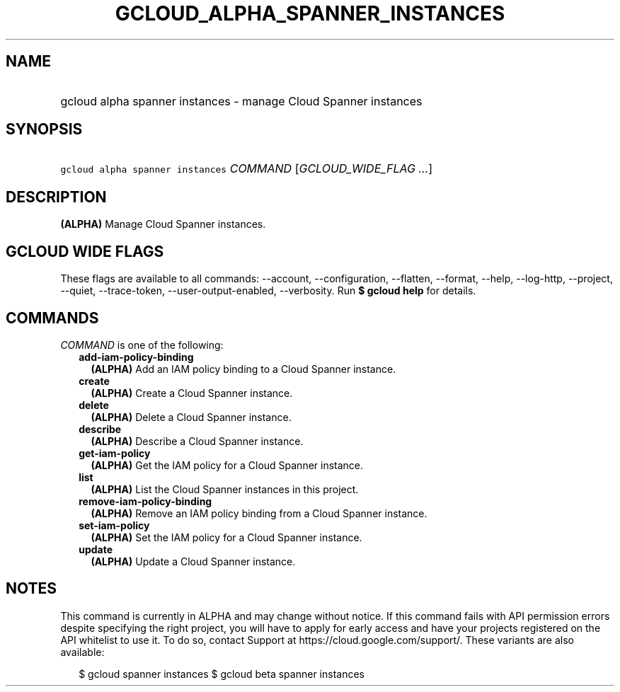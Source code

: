 
.TH "GCLOUD_ALPHA_SPANNER_INSTANCES" 1



.SH "NAME"
.HP
gcloud alpha spanner instances \- manage Cloud Spanner instances



.SH "SYNOPSIS"
.HP
\f5gcloud alpha spanner instances\fR \fICOMMAND\fR [\fIGCLOUD_WIDE_FLAG\ ...\fR]



.SH "DESCRIPTION"

\fB(ALPHA)\fR Manage Cloud Spanner instances.



.SH "GCLOUD WIDE FLAGS"

These flags are available to all commands: \-\-account, \-\-configuration,
\-\-flatten, \-\-format, \-\-help, \-\-log\-http, \-\-project, \-\-quiet,
\-\-trace\-token, \-\-user\-output\-enabled, \-\-verbosity. Run \fB$ gcloud
help\fR for details.



.SH "COMMANDS"

\f5\fICOMMAND\fR\fR is one of the following:

.RS 2m
.TP 2m
\fBadd\-iam\-policy\-binding\fR
\fB(ALPHA)\fR Add an IAM policy binding to a Cloud Spanner instance.

.TP 2m
\fBcreate\fR
\fB(ALPHA)\fR Create a Cloud Spanner instance.

.TP 2m
\fBdelete\fR
\fB(ALPHA)\fR Delete a Cloud Spanner instance.

.TP 2m
\fBdescribe\fR
\fB(ALPHA)\fR Describe a Cloud Spanner instance.

.TP 2m
\fBget\-iam\-policy\fR
\fB(ALPHA)\fR Get the IAM policy for a Cloud Spanner instance.

.TP 2m
\fBlist\fR
\fB(ALPHA)\fR List the Cloud Spanner instances in this project.

.TP 2m
\fBremove\-iam\-policy\-binding\fR
\fB(ALPHA)\fR Remove an IAM policy binding from a Cloud Spanner instance.

.TP 2m
\fBset\-iam\-policy\fR
\fB(ALPHA)\fR Set the IAM policy for a Cloud Spanner instance.

.TP 2m
\fBupdate\fR
\fB(ALPHA)\fR Update a Cloud Spanner instance.


.RE
.sp

.SH "NOTES"

This command is currently in ALPHA and may change without notice. If this
command fails with API permission errors despite specifying the right project,
you will have to apply for early access and have your projects registered on the
API whitelist to use it. To do so, contact Support at
https://cloud.google.com/support/. These variants are also available:

.RS 2m
$ gcloud spanner instances
$ gcloud beta spanner instances
.RE

